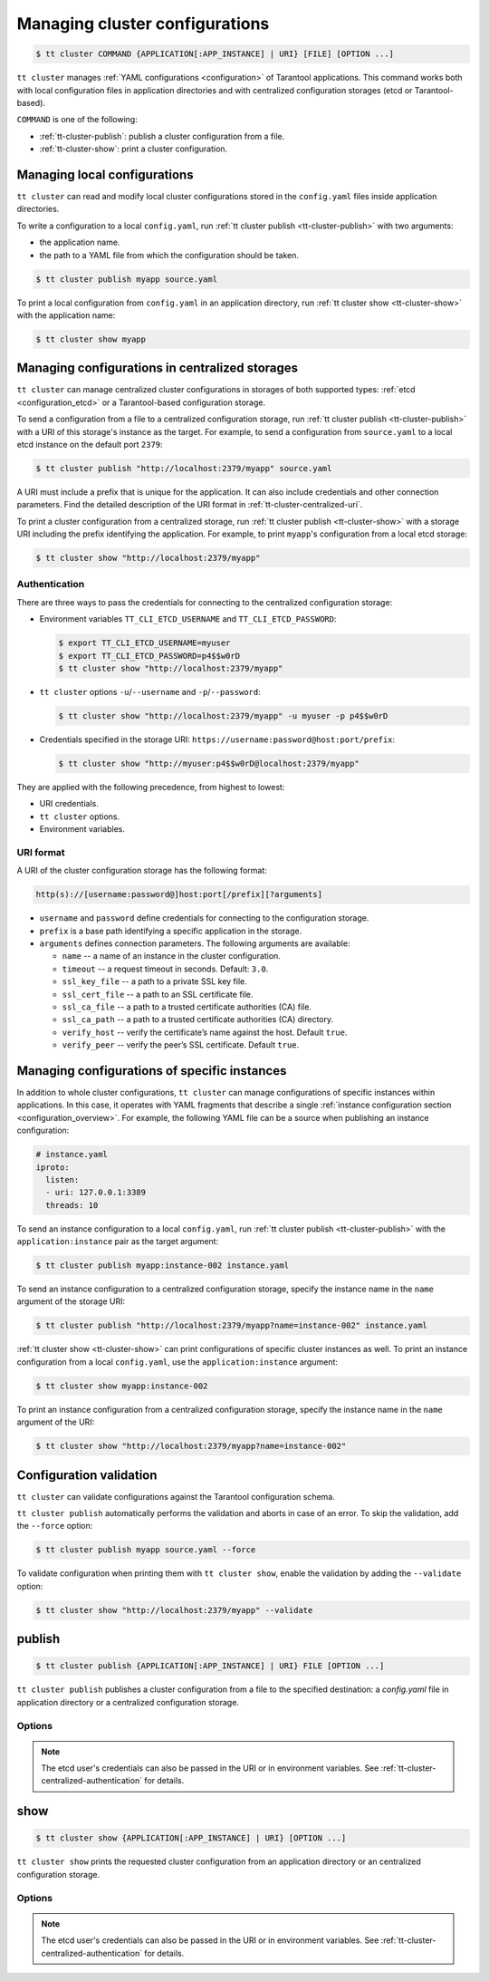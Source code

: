 .. _tt-cluster2:

Managing cluster configurations
===============================

.. code-block:: console

    $ tt cluster COMMAND {APPLICATION[:APP_INSTANCE] | URI} [FILE] [OPTION ...]

``tt cluster`` manages :ref:`YAML configurations <configuration>` of Tarantool applications.
This command works both with local configuration files in application directories
and with centralized configuration storages (etcd or Tarantool-based).

``COMMAND`` is one of the following:

*   :ref:`tt-cluster-publish`: publish a cluster configuration from a file.
*   :ref:`tt-cluster-show`: print a cluster configuration.

.. _tt-cluster-local:

Managing local configurations
-----------------------------

``tt cluster`` can read and modify local cluster configurations stored in the
``config.yaml`` files inside application directories.

To write a configuration to a local ``config.yaml``, run :ref:`tt cluster publish <tt-cluster-publish>`
with two arguments:

*   the application name.
*   the path to a YAML file from which the configuration should be taken.

.. code-block:: console

    $ tt cluster publish myapp source.yaml

To print a local configuration from ``config.yaml`` in an application directory,
run :ref:`tt cluster show <tt-cluster-show>` with the application name:

.. code-block:: console

    $ tt cluster show myapp

.. _tt-cluster-centralized:

Managing configurations in centralized storages
-----------------------------------------------

``tt cluster`` can manage centralized cluster configurations in storages of both
supported types: :ref:`etcd <configuration_etcd>` or a Tarantool-based configuration storage.

To send a configuration from a file to a centralized configuration storage,
run :ref:`tt cluster publish <tt-cluster-publish>` with a URI of this storage's
instance as the target. For example, to send a configuration from ``source.yaml``
to a local etcd instance on the default port ``2379``:

.. code-block:: console

    $ tt cluster publish "http://localhost:2379/myapp" source.yaml

A URI must include a prefix that is unique for the application. It can also include
credentials and other connection parameters. Find the detailed description of the
URI format in :ref:`tt-cluster-centralized-uri`.

To print a cluster configuration from a centralized storage, run :ref:`tt cluster publish <tt-cluster-show>`
with a storage URI including the prefix identifying the application. For example, to print
``myapp``'s configuration from a local etcd storage:

.. code-block:: console

    $ tt cluster show "http://localhost:2379/myapp"

.. _tt-cluster-centralized-authentication:

Authentication
~~~~~~~~~~~~~~

There are three ways to pass the credentials for connecting to the centralized configuration storage:

*   Environment variables ``TT_CLI_ETCD_USERNAME`` and ``TT_CLI_ETCD_PASSWORD``:

    .. code-block:: console

            $ export TT_CLI_ETCD_USERNAME=myuser
            $ export TT_CLI_ETCD_PASSWORD=p4$$w0rD
            $ tt cluster show "http://localhost:2379/myapp"

*   ``tt cluster`` options ``-u``/``--username`` and ``-p``/``--password``:

    .. code-block:: console

        $ tt cluster show "http://localhost:2379/myapp" -u myuser -p p4$$w0rD

*   Credentials specified in the storage URI: ``https://username:password@host:port/prefix``:

    .. code-block:: console

        $ tt cluster show "http://myuser:p4$$w0rD@localhost:2379/myapp"

They are applied with the following precedence, from highest to lowest:

*   URI credentials.
*   ``tt cluster`` options.
*   Environment variables.

.. _tt-cluster-centralized-uri:

URI format
~~~~~~~~~~

A URI of the cluster configuration storage has the following format:

.. code-block:: text

    http(s)://[username:password@]host:port[/prefix][?arguments]

*   ``username`` and ``password`` define credentials for connecting to the configuration storage.
*   ``prefix`` is a base path identifying a specific application in the storage.
*   ``arguments`` defines connection parameters. The following arguments are available:

    *   ``name`` -- a name of an instance in the cluster configuration.
    *   ``timeout`` -- a request timeout in seconds. Default: ``3.0``.
    *   ``ssl_key_file`` -- a path to a private SSL key file.
    *   ``ssl_cert_file`` -- a path to an SSL certificate file.
    *   ``ssl_ca_file`` -- a path to a trusted certificate authorities (CA) file.
    *   ``ssl_ca_path`` -- a path to a trusted certificate authorities (CA) directory.
    *   ``verify_host`` -- verify the certificate’s name against the host. Default ``true``.
    *   ``verify_peer`` -- verify the peer’s SSL certificate. Default ``true``.

.. _tt-cluster-instance:

Managing configurations of specific instances
---------------------------------------------

In addition to whole cluster configurations, ``tt cluster`` can manage
configurations of specific instances within applications. In this case, it operates
with YAML fragments that describe a single :ref:`instance configuration section <configuration_overview>`.
For example, the following YAML file can be a source when publishing an instance configuration:

.. code-block:: yaml

    # instance.yaml
    iproto:
      listen:
      - uri: 127.0.0.1:3389
      threads: 10

To send an instance configuration to a local ``config.yaml``, run :ref:`tt cluster publish <tt-cluster-publish>`
with the ``application:instance`` pair as the target argument:

.. code-block:: console

    $ tt cluster publish myapp:instance-002 instance.yaml

To send an instance configuration to a centralized configuration storage, specify
the instance name in the ``name`` argument of the storage URI:

.. code-block:: console

    $ tt cluster publish "http://localhost:2379/myapp?name=instance-002" instance.yaml

:ref:`tt cluster show <tt-cluster-show>` can print configurations of specific cluster instances as well.
To print an instance configuration from a local ``config.yaml``, use the ``application:instance``
argument:

.. code-block:: console

    $ tt cluster show myapp:instance-002

To print an instance configuration from a centralized configuration storage, specify
the instance name in the ``name`` argument of the URI:

.. code-block:: console

    $ tt cluster show "http://localhost:2379/myapp?name=instance-002"

.. _tt-cluster-validation:

Configuration validation
------------------------

``tt cluster`` can validate configurations against the Tarantool configuration schema.

``tt cluster publish`` automatically performs the validation and aborts in case of an error.
To skip the validation, add the ``--force`` option:

.. code-block:: console

    $ tt cluster publish myapp source.yaml --force

To validate configuration when printing them with ``tt cluster show``, enable the
validation by adding the ``--validate`` option:

.. code-block:: console

    $ tt cluster show "http://localhost:2379/myapp" --validate

.. _tt-cluster-publish:

publish
-------

.. code-block:: console

    $ tt cluster publish {APPLICATION[:APP_INSTANCE] | URI} FILE [OPTION ...]

``tt cluster publish`` publishes a cluster configuration from a file to the
specified destination: a `config.yaml` file in application directory or a centralized
configuration storage.

.. _tt-cluster-publish-options:

Options
~~~~~~~

..  option:: -u, --username STRING

    A username for connecting to the configuration storage.

..  option:: -p, --password STRING

    A password for connecting to the configuration storage.

.. note::

    The etcd user's credentials can also be passed in the URI or in environment
    variables. See :ref:`tt-cluster-centralized-authentication` for details.

..  option:: --force

    Skip configuration validation.

..  option:: --with-integrity-check STRING

    Generate hashes and signatures for integrity checks.

.. _tt-cluster-show:

show
----

..  code-block:: console

    $ tt cluster show {APPLICATION[:APP_INSTANCE] | URI} [OPTION ...]

``tt cluster show`` prints the requested cluster configuration from an application
directory or an centralized configuration storage.

.. _tt-cluster-show_options:

Options
~~~~~~~

..  option:: -u, --username STRING

    A username for connecting to the configuration storage.

..  option:: -p, --password STRING

    A username for connecting to the configuration storage.

.. note::

    The etcd user's credentials can also be passed in the URI or in environment
    variables. See :ref:`tt-cluster-centralized-authentication` for details.

..  option:: --validate

    Validate the configuration.

